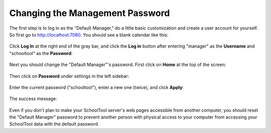 Changing the Management Password
================================

The first step is to log in as the "Default Manager," do a little basic customization and create a user account for yourself.  So first go to http://localhost:7080.  You should see a blank calendar like this:

   .. image:: images/admin-passwd-0.png

Click **Log In** at the right end of the gray bar, and click the **Log in** button after entering "manager" as the **Username** and "schooltool" as the **Password**:

   .. image:: images/admin-passwd-1.png

Next you should change the "Default Manager"'s password.  First click on **Home** at the top of the screen:

   .. image:: images/admin-passwd-2.png

Then click on **Password** under settings in the left sidebar:

   .. image:: images/admin-passwd-3.png

Enter the current password ("schooltool"), enter a new one (twice), and click **Apply**:

   .. image:: images/admin-passwd-4.png

The success message:

   .. image:: images/admin-passwd-5.png

Even if you don't plan to make your SchoolTool server's web pages accessible from another computer, you should reset the "Default Manager" password to prevent another person with physical access to your computer from accessing your SchoolTool data with the default password.

